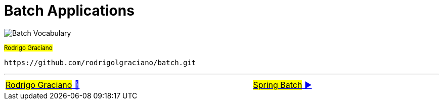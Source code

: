 = Batch Applications

image:deck/images/Batch.png[Batch Vocabulary]

~#Rodrigo&nbsp;Graciano#~


 https://github.com/rodrigolgraciano/batch.git


'''

[caption=" ", .center, cols="<40%, ^20%, >40%", width=95%, grid=none, frame=none]
|===
| link:deck/docs/RodrigoGraciano.adoc[#Rodrigo Graciano# 🔼]
| &nbsp;
| link:deck/docs/01_SpringBatch.adoc[#Spring Batch# ▶️]
|===